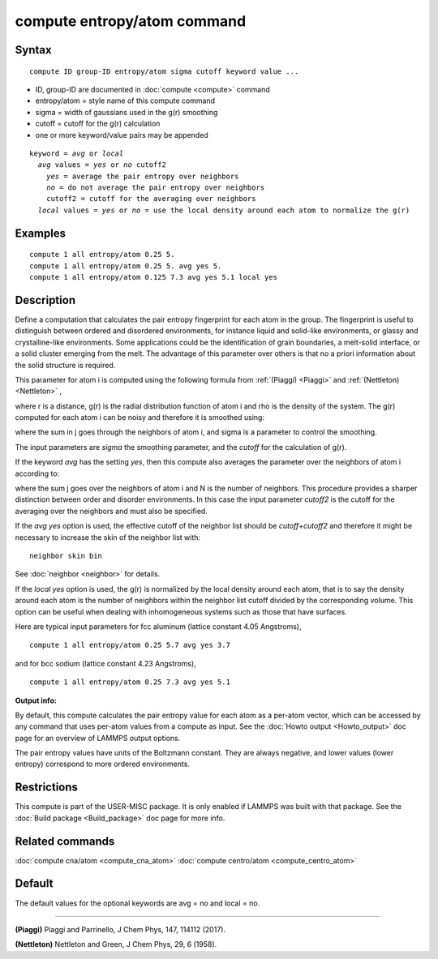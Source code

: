 .. index:: compute entropy/atom

compute entropy/atom command
============================

Syntax
""""""


.. parsed-literal::

   compute ID group-ID entropy/atom sigma cutoff keyword value ...

* ID, group-ID are documented in :doc:`compute <compute>` command
* entropy/atom = style name of this compute command
* sigma = width of gaussians used in the g(r) smoothing
* cutoff = cutoff for the g(r) calculation
* one or more keyword/value pairs may be appended

.. parsed-literal::

   keyword = *avg* or *local*
     *avg* values = *yes* or *no* cutoff2
       *yes* = average the pair entropy over neighbors
       *no* = do not average the pair entropy over neighbors
       cutoff2 = cutoff for the averaging over neighbors
     *local* values = *yes* or *no* = use the local density around each atom to normalize the g(r)



Examples
""""""""


.. parsed-literal::

   compute 1 all entropy/atom 0.25 5.
   compute 1 all entropy/atom 0.25 5. avg yes 5.
   compute 1 all entropy/atom 0.125 7.3 avg yes 5.1 local yes

Description
"""""""""""

Define a computation that calculates the pair entropy fingerprint for
each atom in the group. The fingerprint is useful to distinguish between
ordered and disordered environments, for instance liquid and solid-like
environments, or glassy and crystalline-like environments. Some
applications could be the identification of grain boundaries, a
melt-solid interface, or a solid cluster emerging from the melt.
The advantage of this parameter over others is that no a priori
information about the solid structure is required.

This parameter for atom i is computed using the following formula from
:ref:`(Piaggi) <Piaggi>` and :ref:`(Nettleton) <Nettleton>` ,

.. image:: Eqs/pair_entropy.jpg
   :align: center

where r is a distance, g(r) is the radial distribution function of atom
i and rho is the density of the system. The g(r) computed for each
atom i can be noisy and therefore it is smoothed using:

.. image:: Eqs/pair_entropy2.jpg
   :align: center

where the sum in j goes through the neighbors of atom i, and sigma is a
parameter to control the smoothing.

The input parameters are *sigma* the smoothing parameter, and the
*cutoff* for the calculation of g(r).

If the keyword *avg* has the setting *yes*\ , then this compute also
averages the parameter over the neighbors  of atom i according to:

.. image:: Eqs/pair_entropy3.jpg
   :align: center

where the sum j goes over the neighbors of atom i and N is the number
of neighbors. This procedure provides a sharper distinction between
order and disorder environments. In this case the input parameter
*cutoff2* is the cutoff for the averaging over the neighbors and
must also be specified.

If the *avg yes* option is used, the effective cutoff of the neighbor
list should be *cutoff*\ +\ *cutoff2* and therefore it might be necessary
to increase the skin of the neighbor list with:


.. parsed-literal::

   neighbor skin bin

See :doc:`neighbor <neighbor>` for details.

If the *local yes* option is used, the g(r) is normalized by the
local density around each atom, that is to say the density around each
atom  is the number of neighbors within the neighbor list cutoff divided
by the corresponding volume. This option can be useful when dealing with
inhomogeneous systems such as those that have surfaces.

Here are typical input parameters for fcc aluminum (lattice
constant 4.05 Angstroms),


.. parsed-literal::

   compute 1 all entropy/atom 0.25 5.7 avg yes 3.7

and for bcc sodium (lattice constant 4.23 Angstroms),


.. parsed-literal::

   compute 1 all entropy/atom 0.25 7.3 avg yes 5.1

**Output info:**

By default, this compute calculates the pair entropy value for each
atom as a per-atom vector, which can be accessed by any command that
uses per-atom values from a compute as input.  See the :doc:`Howto output <Howto_output>` doc page for an overview of LAMMPS output
options.

The pair entropy values have units of the Boltzmann constant. They are
always negative, and lower values (lower entropy) correspond to more
ordered environments.

Restrictions
""""""""""""


This compute is part of the USER-MISC package.  It is only enabled if
LAMMPS was built with that package.  See the :doc:`Build package <Build_package>` doc page for more info.

Related commands
""""""""""""""""

:doc:`compute cna/atom <compute_cna_atom>`
:doc:`compute centro/atom <compute_centro_atom>`

Default
"""""""

The default values for the optional keywords are avg = no and local = no.


----------


.. _Piaggi:



**(Piaggi)** Piaggi and Parrinello, J Chem Phys, 147, 114112 (2017).

.. _Nettleton:



**(Nettleton)** Nettleton and Green, J Chem Phys, 29, 6 (1958).


.. _lws: http://lammps.sandia.gov
.. _ld: Manual.html
.. _lc: Commands_all.html
